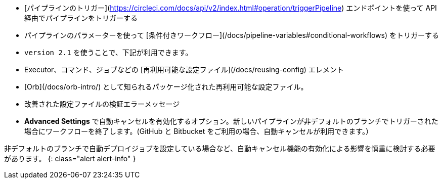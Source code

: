 * [パイプラインのトリガー](https://circleci.com/docs/api/v2/index.html#operation/triggerPipeline) エンドポイントを使って API 経由でパイプラインをトリガーする
* パイプラインのパラメーターを使って [条件付きワークフロー](/docs/pipeline-variables#conditional-workflows) をトリガーする
* `version 2.1` を使うことで、下記が利用できます。
* Executor、コマンド、ジョブなどの [再利用可能な設定ファイル](/docs/reusing-config) エレメント
* [Orb](/docs/orb-intro/) として知られるパッケージ化された再利用可能な設定ファイル。
* 改善された設定ファイルの検証エラーメッセージ
* **Advanced Settings** で自動キャンセルを有効化するオプション。新しいパイプラインが非デフォルトのブランチでトリガーされた場合にワークフローを終了します。(GitHub と Bitbucket をご利用の場合、自動キャンセルが利用できます。）

非デフォルトのブランチで自動デプロイジョブを設定している場合など、自動キャンセル機能の有効化による影響を慎重に検討する必要があります。
{: class="alert alert-info" }